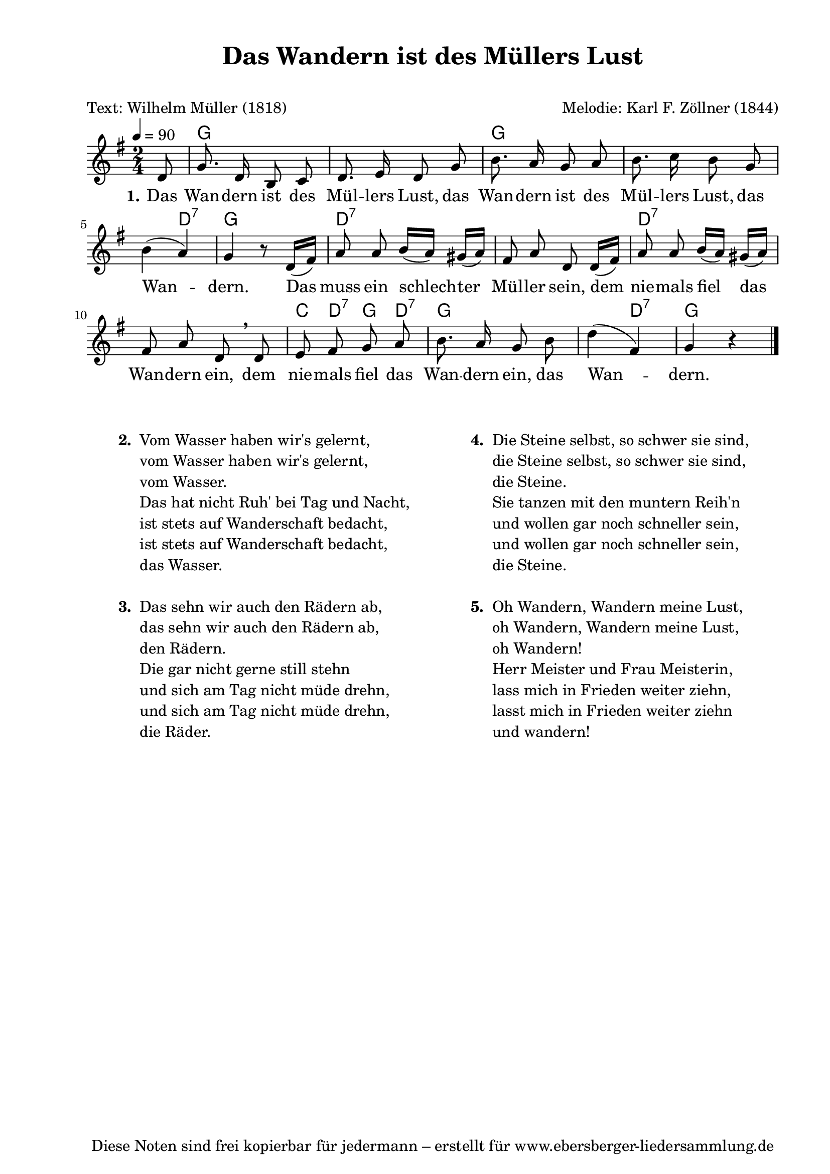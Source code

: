 % Dieses Notenblatt wurde erstellt von Michael Nausch
% Kontakt: michael@nausch.org (PGP public-key 0x2384C849) 

\version "2.16.0"

\header {
  title = "Das Wandern ist des Müllers Lust"  % Die Überschrift der Noten wird zentriert gesetzt.
  subtitle = " "                              % weitere zentrierte Überschrift.
  poet = "Text: Wilhelm Müller (1818)"        % Name des Dichters, linksbündig unter dem Unteruntertitel.
  meter = ""                                  % Metrum, linksbündig unter dem Dichter.
  composer = "Melodie: Karl F. Zöllner (1844)" % Name des Komponisten, rechtsbüngig unter dem Unteruntertitel.
  arranger = ""                               % Name des Bearbeiters/Arrangeurs, rechtsbündig unter dem Komponisten.
  tagline = "Diese Noten sind frei kopierbar für jedermann – erstellt für www.ebersberger-liedersammlung.de"
                                              % Zentriert unten auf der letzten Seite.
%  copyright = "Diese Noten sind frei kopierbar für jedermann – erstellt für www.ebersberger-liedersammlung.de"
                                              % Zentriert unten auf der ersten Seite (sollten tatsächlich zwei
                                              % seiten benötigt werden"
}

% Seitenformat und Ränder definieren
\paper {
  #(set-paper-size "a4")    % Seitengröße auf DIN A4 setzen.
  after-title-space = 2\cm  % Die Größe des Abstands zwischen der Überschrift und dem ersten Notensystem.
  bottom-margin = 5\mm      % Der Rand zwischen der Fußzeile und dem unteren Rand der Seite.
  top-margin = 10\mm        % Der Rand zwischen der Kopfzeile und dem oberen Rand der Seite.

  left-margin = 22\mm       % Der Rand zwischen dem linken Seitenrand und dem Beginn der Systeme/Strophen.
  line-width = 175\mm       % Die Breite des Notensystems.
}

\layout {
  indent = #0
}

% Akkorde für die Gitarrenbegleitung
akkorde = \chordmode {
  \germanChords
	s8 g1 g1 s4 d4:7 g4 s4 d1:7 d:7 c8 d8:7 g8 d8:7 g8. s16 s4 s4 d4:7 g4 s4
}


melodie = \relative c' {
  \clef "treble"
  \time 2/4
  \tempo 4 = 90
  \key g\major
  \autoBeamOff
  \partial 8
	d8 g8. d16 b8 c8 d8. e16 d8 g8 b8. a16 g8 a8
	b8. c16 b8 g8 b4 (a4) g4 r8 d16 ([fis16]) a8 a8 b16 ([a16]) gis16 ([a16])
	fis8 a8 d,8 d16 ([fis16]) a8 a8 b16 ([a16]) gis16 ([a16]) fis8 a8 d,8 \breathe d8
	e8 fis8 g8 a8 b8. a16 g8 b8 d4 (fis,4) g4 r4
  \bar "|."
}


text = \lyricmode {
  \set stanza = "1."
	Das Wan -- dern ist des Mül -- lers Lust, das Wan -- dern ist des Mül -- lers Lust,
	das Wan -- dern. Das muss ein schlech -- ter Mül -- ler sein, dem nie -- mals fiel
	das Wan -- dern ein, dem nie -- mals fiel das Wan -- dern ein, das Wan -- dern.
}

\score {
  <<
    \new ChordNames { \akkorde }
    \new Voice = "Lied" { \melodie }
    \new Lyrics \lyricsto "Lied" { \text }
  >>
  \midi { }
  \layout { }
}

\markup {
        \column {
    \hspace #0.1     % schafft ein wenig Platz zur den Noten
    \fill-line {
      \hspace #0.1  % Spalte vom linken Rand, auskommentieren, wenn nur eine Spalte
          \column {      % erste Spalte links
        \line { \bold "  2. "
          \column {
                        "Vom Wasser haben wir's gelernt,"
                        "vom Wasser haben wir's gelernt,"
			"vom Wasser."
                        "Das hat nicht Ruh' bei Tag und Nacht,"
                        "ist stets auf Wanderschaft bedacht,"
                        "ist stets auf Wanderschaft bedacht,"
			"das Wasser."
			" "
          }
        }
        \hspace #0.1  % vertikaler Abstand zwischen den Strophen 
        \line { \bold "  3. "
          \column {
                        "Das sehn wir auch den Rädern ab,"
                        "das sehn wir auch den Rädern ab,"
			"den Rädern."
                        "Die gar nicht gerne still stehn"
                        "und sich am Tag nicht müde drehn,"
                        "und sich am Tag nicht müde drehn,"
			"die Räder."
			" "
                  }
                }
      }
% { ab hier auskommentieren, wenn es nur eine Spalte sein soll
      \hspace #0.1    % horizontaler Abstand zwischen den Spalten
          \column {       % zweite Spalte rechts
        \line {
          \bold "  4. "
          \column {
                        "Die Steine selbst, so schwer sie sind,"
                        "die Steine selbst, so schwer sie sind,"
			"die Steine."
                        "Sie tanzen mit den muntern Reih'n"
                        "und wollen gar noch schneller sein,"
                        "und wollen gar noch schneller sein,"
			"die Steine."
			" "
          }
        }
        \hspace #0.1
        \line {
          \bold "  5. "
          \column {
                        "Oh Wandern, Wandern meine Lust,"
                        "oh Wandern, Wandern meine Lust,"
			"oh Wandern!"
                        "Herr Meister und Frau Meisterin,"
                        "lass mich in Frieden weiter ziehn,"
                        "lasst mich in Frieden weiter ziehn"
			"und wandern!"
			" "
          }
        }
        }
% } % bis hier auskommentieren, wenn es nur eine Spalte sein soll
      \hspace #0.1  % Spalte vom linken Rand
        }
  }
}


